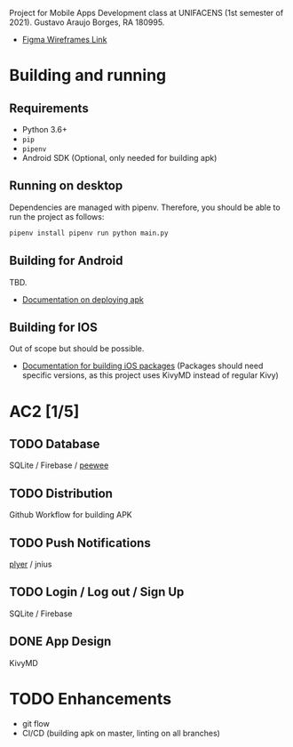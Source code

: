 Project for Mobile Apps Development class at UNIFACENS (1st semester
of 2021). Gustavo Araujo Borges, RA 180995.

- [[https://www.figma.com/file/oBq0zqlusKY4EOj4jauzF7/kivy-agenda?node-id=2%3A5814][Figma Wireframes Link]]

* Building and running
** Requirements
   - Python 3.6+
   - ~pip~
   - ~pipenv~
   - Android SDK (Optional, only needed for building apk)
** Running on desktop
   Dependencies are managed with pipenv. Therefore, you should be able
   to run the project as follows:
   #+begin_src sh
     pipenv install pipenv run python main.py
   #+end_src
** Building for Android
   TBD.
   - [[https://github.com/kivymd/KivyMD#how-to-use-with-buildozer][Documentation on deploying apk]]
** Building for IOS
   Out of scope but should be possible.
   - [[https://kivy.org/doc/stable/guide/packaging-ios.html][Documentation for building iOS packages]] (Packages should need
     specific versions, as this project uses KivyMD instead of regular
     Kivy)

* AC2 [1/5]
** TODO Database
   SQLite / Firebase / [[https://www.blog.pythonlibrary.org/2014/07/17/an-intro-to-peewee-another-python-orm/][peewee]]
** TODO Distribution
   Github Workflow for building APK
** TODO Push Notifications
   [[https://www.youtube.com/watch?v=8Jwp1PTvECI][plyer]] / jnius
** TODO Login / Log out / Sign Up
   SQLite / Firebase
** DONE App Design
   KivyMD

* TODO Enhancements
  - git flow
  - CI/CD (building apk on master, linting on all branches)
